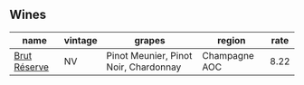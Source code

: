 
** Wines

#+attr_html: :class wines-table
|                                                      name | vintage |                                grapes |        region | rate |
|-----------------------------------------------------------+---------+---------------------------------------+---------------+------|
| [[barberry:/wines/03c58432-e29b-470c-985b-a1fa44ac3df7][Brut Réserve]] |      NV | Pinot Meunier, Pinot Noir, Chardonnay | Champagne AOC | 8.22 |
